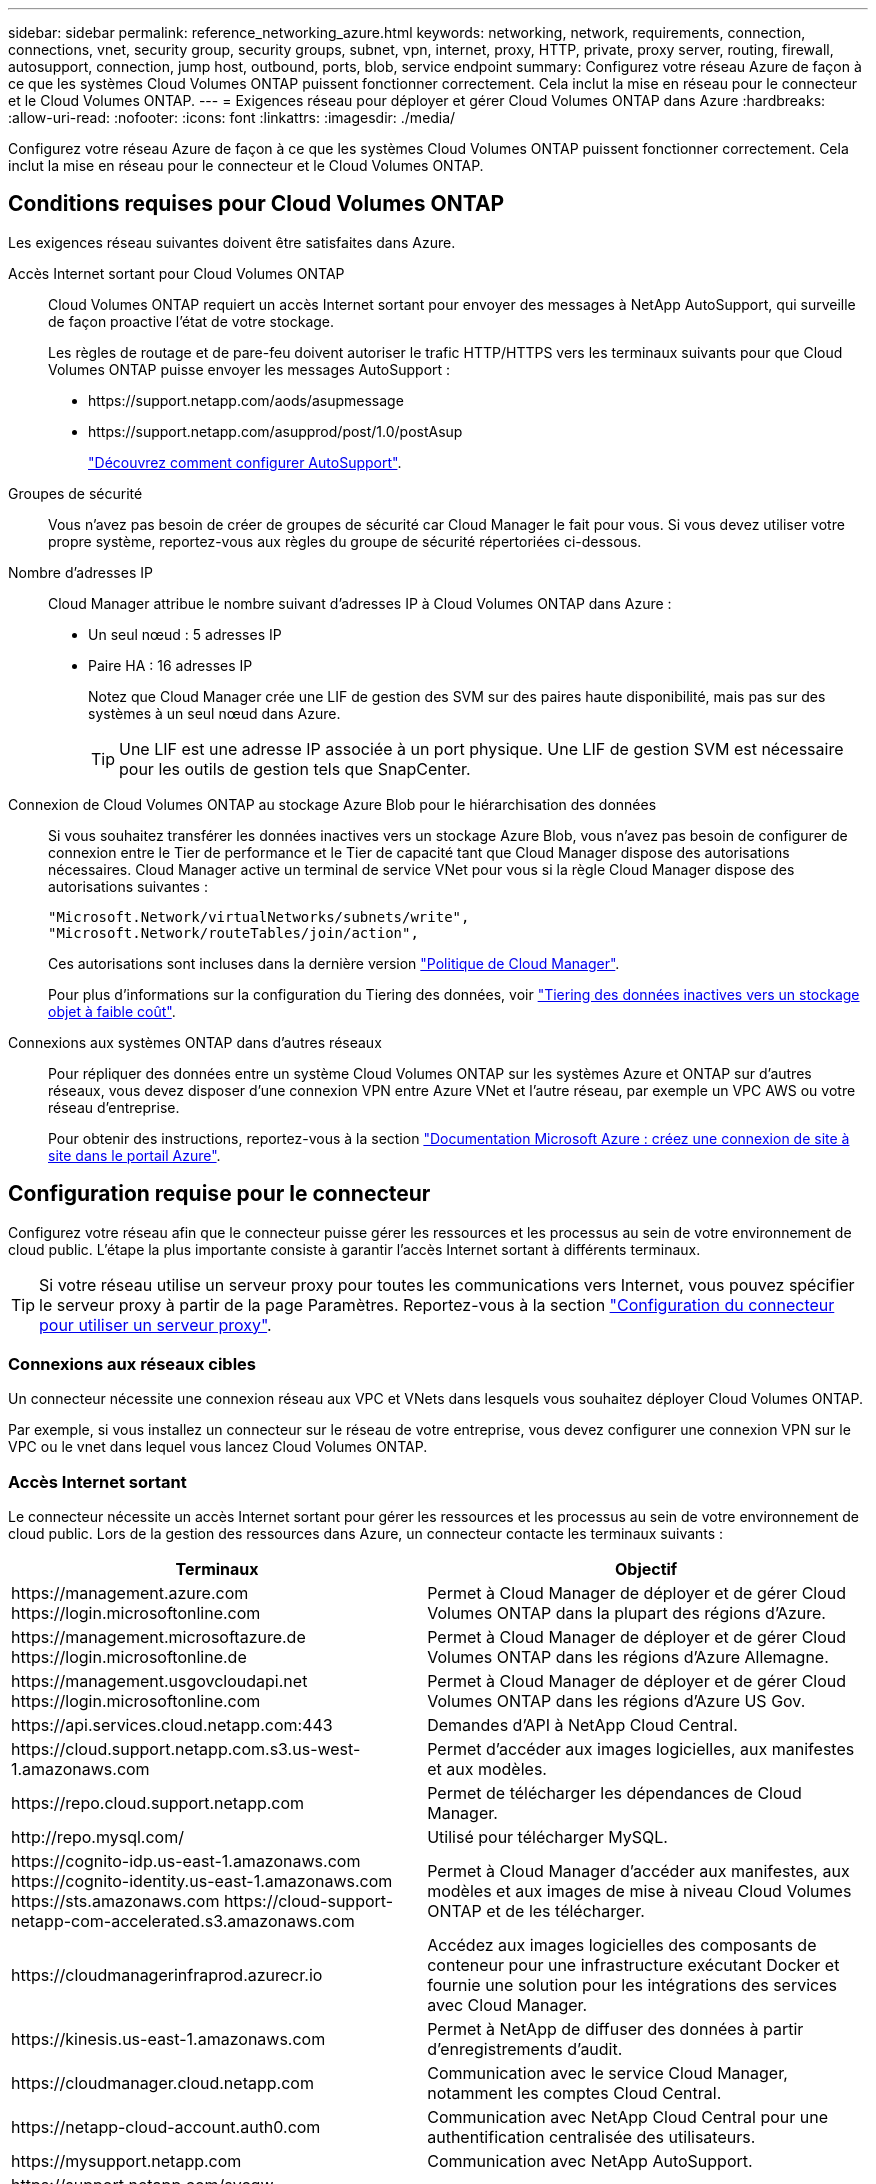 ---
sidebar: sidebar 
permalink: reference_networking_azure.html 
keywords: networking, network, requirements, connection, connections, vnet, security group, security groups, subnet, vpn, internet, proxy, HTTP, private, proxy server, routing, firewall, autosupport, connection, jump host, outbound, ports, blob, service endpoint 
summary: Configurez votre réseau Azure de façon à ce que les systèmes Cloud Volumes ONTAP puissent fonctionner correctement. Cela inclut la mise en réseau pour le connecteur et le Cloud Volumes ONTAP. 
---
= Exigences réseau pour déployer et gérer Cloud Volumes ONTAP dans Azure
:hardbreaks:
:allow-uri-read: 
:nofooter: 
:icons: font
:linkattrs: 
:imagesdir: ./media/


[role="lead"]
Configurez votre réseau Azure de façon à ce que les systèmes Cloud Volumes ONTAP puissent fonctionner correctement. Cela inclut la mise en réseau pour le connecteur et le Cloud Volumes ONTAP.



== Conditions requises pour Cloud Volumes ONTAP

Les exigences réseau suivantes doivent être satisfaites dans Azure.

Accès Internet sortant pour Cloud Volumes ONTAP:: Cloud Volumes ONTAP requiert un accès Internet sortant pour envoyer des messages à NetApp AutoSupport, qui surveille de façon proactive l'état de votre stockage.
+
--
Les règles de routage et de pare-feu doivent autoriser le trafic HTTP/HTTPS vers les terminaux suivants pour que Cloud Volumes ONTAP puisse envoyer les messages AutoSupport :

* \https://support.netapp.com/aods/asupmessage
* \https://support.netapp.com/asupprod/post/1.0/postAsup
+
link:task_setting_up_ontap_cloud.html["Découvrez comment configurer AutoSupport"].



--
Groupes de sécurité:: Vous n'avez pas besoin de créer de groupes de sécurité car Cloud Manager le fait pour vous. Si vous devez utiliser votre propre système, reportez-vous aux règles du groupe de sécurité répertoriées ci-dessous.
Nombre d'adresses IP:: Cloud Manager attribue le nombre suivant d'adresses IP à Cloud Volumes ONTAP dans Azure :
+
--
* Un seul nœud : 5 adresses IP
* Paire HA : 16 adresses IP
+
Notez que Cloud Manager crée une LIF de gestion des SVM sur des paires haute disponibilité, mais pas sur des systèmes à un seul nœud dans Azure.

+

TIP: Une LIF est une adresse IP associée à un port physique. Une LIF de gestion SVM est nécessaire pour les outils de gestion tels que SnapCenter.



--
Connexion de Cloud Volumes ONTAP au stockage Azure Blob pour le hiérarchisation des données:: Si vous souhaitez transférer les données inactives vers un stockage Azure Blob, vous n'avez pas besoin de configurer de connexion entre le Tier de performance et le Tier de capacité tant que Cloud Manager dispose des autorisations nécessaires. Cloud Manager active un terminal de service VNet pour vous si la règle Cloud Manager dispose des autorisations suivantes :
+
--
[source, json]
----
"Microsoft.Network/virtualNetworks/subnets/write",
"Microsoft.Network/routeTables/join/action",
----
Ces autorisations sont incluses dans la dernière version https://mysupport.netapp.com/site/info/cloud-manager-policies["Politique de Cloud Manager"].

Pour plus d'informations sur la configuration du Tiering des données, voir link:task_tiering.html["Tiering des données inactives vers un stockage objet à faible coût"].

--
Connexions aux systèmes ONTAP dans d'autres réseaux:: Pour répliquer des données entre un système Cloud Volumes ONTAP sur les systèmes Azure et ONTAP sur d'autres réseaux, vous devez disposer d'une connexion VPN entre Azure VNet et l'autre réseau, par exemple un VPC AWS ou votre réseau d'entreprise.
+
--
Pour obtenir des instructions, reportez-vous à la section https://docs.microsoft.com/en-us/azure/vpn-gateway/vpn-gateway-howto-site-to-site-resource-manager-portal["Documentation Microsoft Azure : créez une connexion de site à site dans le portail Azure"^].

--




== Configuration requise pour le connecteur

Configurez votre réseau afin que le connecteur puisse gérer les ressources et les processus au sein de votre environnement de cloud public. L'étape la plus importante consiste à garantir l'accès Internet sortant à différents terminaux.


TIP: Si votre réseau utilise un serveur proxy pour toutes les communications vers Internet, vous pouvez spécifier le serveur proxy à partir de la page Paramètres. Reportez-vous à la section link:task_configuring_proxy.html["Configuration du connecteur pour utiliser un serveur proxy"].



=== Connexions aux réseaux cibles

Un connecteur nécessite une connexion réseau aux VPC et VNets dans lesquels vous souhaitez déployer Cloud Volumes ONTAP.

Par exemple, si vous installez un connecteur sur le réseau de votre entreprise, vous devez configurer une connexion VPN sur le VPC ou le vnet dans lequel vous lancez Cloud Volumes ONTAP.



=== Accès Internet sortant

Le connecteur nécessite un accès Internet sortant pour gérer les ressources et les processus au sein de votre environnement de cloud public. Lors de la gestion des ressources dans Azure, un connecteur contacte les terminaux suivants :

[cols="43,57"]
|===
| Terminaux | Objectif 


| \https://management.azure.com \https://login.microsoftonline.com | Permet à Cloud Manager de déployer et de gérer Cloud Volumes ONTAP dans la plupart des régions d'Azure. 


| \https://management.microsoftazure.de \https://login.microsoftonline.de | Permet à Cloud Manager de déployer et de gérer Cloud Volumes ONTAP dans les régions d'Azure Allemagne. 


| \https://management.usgovcloudapi.net \https://login.microsoftonline.com | Permet à Cloud Manager de déployer et de gérer Cloud Volumes ONTAP dans les régions d'Azure US Gov. 


| \https://api.services.cloud.netapp.com:443 | Demandes d'API à NetApp Cloud Central. 


| \https://cloud.support.netapp.com.s3.us-west-1.amazonaws.com | Permet d'accéder aux images logicielles, aux manifestes et aux modèles. 


| \https://repo.cloud.support.netapp.com | Permet de télécharger les dépendances de Cloud Manager. 


| \http://repo.mysql.com/ | Utilisé pour télécharger MySQL. 


| \https://cognito-idp.us-east-1.amazonaws.com \https://cognito-identity.us-east-1.amazonaws.com \https://sts.amazonaws.com \https://cloud-support-netapp-com-accelerated.s3.amazonaws.com | Permet à Cloud Manager d'accéder aux manifestes, aux modèles et aux images de mise à niveau Cloud Volumes ONTAP et de les télécharger. 


| \https://cloudmanagerinfraprod.azurecr.io | Accédez aux images logicielles des composants de conteneur pour une infrastructure exécutant Docker et fournie une solution pour les intégrations des services avec Cloud Manager. 


| \https://kinesis.us-east-1.amazonaws.com | Permet à NetApp de diffuser des données à partir d'enregistrements d'audit. 


| \https://cloudmanager.cloud.netapp.com | Communication avec le service Cloud Manager, notamment les comptes Cloud Central. 


| \https://netapp-cloud-account.auth0.com | Communication avec NetApp Cloud Central pour une authentification centralisée des utilisateurs. 


| \https://mysupport.netapp.com | Communication avec NetApp AutoSupport. 


| \https://support.netapp.com/svcgw \https://support.netapp.com/ServiceGW/entitlement \https://eval.lic.netapp.com.s3.us-west-1.amazonaws.com \https://cloud-support-netapp-com.s3.us-west-1.amazonaws.com | Communication avec NetApp pour les licences système et l'inscription au support. 


| \https://ipa-signer.cloudmanager.netapp.com | Génération des licences par Cloud Manager (par exemple, une licence FlexCache pour Cloud Volumes ONTAP) 


| \https://packages.cloud.google.com/yum \https://github.com/NetApp/trident/releases/download/ | Nécessaire pour connecter des systèmes Cloud Volumes ONTAP avec un cluster Kubernetes. Les terminaux permettent l'installation de NetApp Trident. 


| *.blob.core.windows.net | Requis pour les paires haute disponibilité lors de l'utilisation d'un proxy. 


 a| 
Divers sites tiers, par exemple :

* \https://repo1.maven.org/maven2
* \https://oss.sonatype.org/content/repositories
* \https://repo.typesafe.org


Les emplacements tiers sont sujets à modification.
| Lors des mises à niveau, Cloud Manager télécharge les derniers packages pour les dépendances tierces. 
|===
Bien que vous devriez effectuer presque toutes les tâches à partir de l'interface utilisateur SaaS, une interface utilisateur locale est toujours disponible sur le connecteur. La machine exécutant le navigateur Web doit disposer de connexions aux terminaux suivants :

[cols="43,57"]
|===
| Terminaux | Objectif 


| L'hôte du connecteur  a| 
Vous devez entrer l'adresse IP de l'hôte depuis un navigateur Web pour charger la console Cloud Manager.

En fonction de votre connectivité avec votre fournisseur de cloud, vous pouvez utiliser l'IP privée ou une adresse IP publique attribuée à l'hôte :

* Une adresse IP privée fonctionne si vous disposez d'un VPN et d'un accès direct à votre réseau virtuel
* Un IP public fonctionne dans tous les scénarios de mise en réseau


Dans tous les cas, vous devez sécuriser l'accès au réseau en vous assurant que les règles du groupe de sécurité autorisent l'accès à partir des adresses IP ou des sous-réseaux autorisés uniquement.



| \https://auth0.com \https://cdn.auth0.com \https://netapp-cloud-account.auth0.com \https://services.cloud.netapp.com | Votre navigateur Web se connecte à ces terminaux pour une authentification centralisée des utilisateurs via NetApp Cloud Central. 


| \https://widget.intercom.io | Vous bénéficiez d'un chat en ligne pour discuter avec des experts du cloud NetApp. 
|===


== Règles de groupe de sécurité pour Cloud Volumes ONTAP

Cloud Manager crée des groupes de sécurité Azure qui incluent les règles entrantes et sortantes nécessaires au fonctionnement de Cloud Volumes ONTAP. Vous pouvez vous référer aux ports à des fins de test ou si vous préférez que votre utilise ses propres groupes de sécurité.

Le groupe de sécurité pour Cloud Volumes ONTAP requiert des règles entrantes et sortantes.



=== Règles entrantes pour les systèmes à nœud unique

Les règles énumérées ci-dessous autorisent le trafic, sauf si la description indique qu'il bloque un trafic entrant spécifique.

[cols="4*"]
|===
| Priorité et nom | Port et protocole | Source et destination | Description 


| 1000 inbound_ssh | 22 TCP | De tous les types à tous | Accès SSH à l'adresse IP du LIF de gestion de cluster ou d'un LIF de gestion de nœud 


| 1001 inbound_http | 80 TCP | De tous les types à tous | Accès HTTP à la console Web System Manager à l'aide de l'adresse IP du LIF de gestion de cluster 


| 1002 inbound_111_tcp | 111 TCP | De tous les types à tous | Appel de procédure à distance pour NFS 


| 1003 inbound_111_udp | 111 UDP | De tous les types à tous | Appel de procédure à distance pour NFS 


| 1004 entrant_139 | 139 TCP | De tous les types à tous | Session de service NetBIOS pour CIFS 


| 1005 inbound_161-162 _tcp | 161-162 TCP | De tous les types à tous | Protocole de gestion de réseau simple 


| 1006 inbound_161-162 _udp | 161-162 UDP | De tous les types à tous | Protocole de gestion de réseau simple 


| 1007 entrant_443 | 443 TCP | De tous les types à tous | Accès HTTPS à la console Web System Manager à l'aide de l'adresse IP du LIF de gestion de cluster 


| 1008 entrant_445 | 445 TCP | De tous les types à tous | Microsoft SMB/CIFS sur TCP avec encadrement NetBIOS 


| 1009 inbound_635_tcp | 635 TCP | De tous les types à tous | Montage NFS 


| 1010 inbound_635_udp | 635 UDP | De tous les types à tous | Montage NFS 


| 1011 entrant_749 | 749 TCP | De tous les types à tous | Kerberos 


| 1012 inbound_2049_tcp | 2049 TCP | De tous les types à tous | Démon du serveur NFS 


| 1013 inbound_2049_udp | 2049 UDP | De tous les types à tous | Démon du serveur NFS 


| 1014 entrant_3260 | 3260 TCP | De tous les types à tous | Accès iSCSI via le LIF de données iSCSI 


| 1015 inbound_4045-4046_tcp | 4045-4046 TCP | De tous les types à tous | Démon de verrouillage NFS et contrôle de l'état du réseau 


| 1016 inbound_4045-4046_udp | 4045-4046 UDP | De tous les types à tous | Démon de verrouillage NFS et contrôle de l'état du réseau 


| 1017 entrant_10000 | 10000 TCP | De tous les types à tous | Sauvegarde avec NDMP 


| 1018 entrant_11104-11105 | 11104-11105 TCP | De tous les types à tous | Transfert de données SnapMirror 


| 3000 inbound_deny _all_tcp | Tout port TCP | De tous les types à tous | Bloquer tout autre trafic TCP entrant 


| 3001 inbound_deny _all_udp | Tout port UDP | De tous les types à tous | Bloquer tout autre trafic entrant UDP 


| 65000 AllowVnetInBound | N'importe quel protocole | VirtualNetwork à VirtualNetwork | Trafic entrant depuis le réseau VNet 


| 65001 AllowAzureLoad BalancerInBound | N'importe quel protocole | AzureLoadBalancer à tout | Le trafic de données à partir d'Azure Standard Load Balancer 


| 65500 DenyAllInBound | N'importe quel protocole | De tous les types à tous | Bloquer tout autre trafic entrant 
|===


=== Règles entrantes pour les systèmes HA

Les règles énumérées ci-dessous autorisent le trafic, sauf si la description indique qu'il bloque un trafic entrant spécifique.


NOTE: Les systèmes HAUTE DISPONIBILITÉ disposent de règles entrantes moins strictes que les systèmes à un seul nœud, car le trafic des données entrantes transite par Azure Standard Load Balancer. Pour cette raison, le trafic provenant du Load Balancer doit être ouvert, comme indiqué dans la règle AllowAzureLoadBalancerInBound.

[cols="4*"]
|===
| Priorité et nom | Port et protocole | Source et destination | Description 


| 100 entrant_443 | 443 tout protocole | De tous les types à tous | Accès HTTPS à la console Web System Manager à l'aide de l'adresse IP du LIF de gestion de cluster 


| 101 inbound_111_tcp | 111 tout protocole | De tous les types à tous | Appel de procédure à distance pour NFS 


| 102 inbound_2049_tcp | 2049 tout protocole | De tous les types à tous | Démon du serveur NFS 


| 111 inbound_ssh | 22 tout protocole | De tous les types à tous | Accès SSH à l'adresse IP du LIF de gestion de cluster ou d'un LIF de gestion de nœud 


| 121 entrant_53 | 53 tout protocole | De tous les types à tous | DNS et CIFS 


| 65000 AllowVnetInBound | N'importe quel protocole | VirtualNetwork à VirtualNetwork | Trafic entrant depuis le réseau VNet 


| 65001 AllowAzureLoad BalancerInBound | N'importe quel protocole | AzureLoadBalancer à tout | Le trafic de données à partir d'Azure Standard Load Balancer 


| 65500 DenyAllInBound | N'importe quel protocole | De tous les types à tous | Bloquer tout autre trafic entrant 
|===


=== Règles de sortie

Le groupe de sécurité prédéfini pour Cloud Volumes ONTAP ouvre tout le trafic sortant. Si cela est acceptable, suivez les règles de base de l'appel sortant. Si vous avez besoin de règles plus rigides, utilisez les règles de sortie avancées.



==== Règles de base pour les appels sortants

Le groupe de sécurité prédéfini pour Cloud Volumes ONTAP inclut les règles de sortie suivantes.

[cols="3*"]
|===
| Port | Protocole | Objectif 


| Tout | Tous les protocoles TCP | Tout le trafic sortant 


| Tout | Tous les protocoles UDP | Tout le trafic sortant 
|===


==== Règles de sortie avancées

Si vous avez besoin de règles rigides pour le trafic sortant, vous pouvez utiliser les informations suivantes pour ouvrir uniquement les ports requis pour la communication sortante par Cloud Volumes ONTAP.


NOTE: La source est l'interface (adresse IP) du système Cloud Volumes ONTAP.

[cols="10,10,6,20,20,34"]
|===
| Service | Port | Protocole | Source | Destination | Objectif 


.18+| Active Directory | 88 | TCP | FRV de gestion des nœuds | Forêt Active Directory | Authentification Kerberos V. 


| 137 | UDP | FRV de gestion des nœuds | Forêt Active Directory | Service de noms NetBIOS 


| 138 | UDP | FRV de gestion des nœuds | Forêt Active Directory | Service de datagrammes NetBIOS 


| 139 | TCP | FRV de gestion des nœuds | Forêt Active Directory | Session de service NetBIOS 


| 389 | TCP ET UDP | FRV de gestion des nœuds | Forêt Active Directory | LDAP 


| 445 | TCP | FRV de gestion des nœuds | Forêt Active Directory | Microsoft SMB/CIFS sur TCP avec encadrement NetBIOS 


| 464 | TCP | FRV de gestion des nœuds | Forêt Active Directory | Modification et définition du mot de passe Kerberos V (SET_CHANGE) 


| 464 | UDP | FRV de gestion des nœuds | Forêt Active Directory | Administration des clés Kerberos 


| 749 | TCP | FRV de gestion des nœuds | Forêt Active Directory | Modification et définition du mot de passe Kerberos V (RPCSEC_GSS) 


| 88 | TCP | LIF de données (NFS, CIFS, iSCSI) | Forêt Active Directory | Authentification Kerberos V. 


| 137 | UDP | FRV de données (NFS, CIFS) | Forêt Active Directory | Service de noms NetBIOS 


| 138 | UDP | FRV de données (NFS, CIFS) | Forêt Active Directory | Service de datagrammes NetBIOS 


| 139 | TCP | FRV de données (NFS, CIFS) | Forêt Active Directory | Session de service NetBIOS 


| 389 | TCP ET UDP | FRV de données (NFS, CIFS) | Forêt Active Directory | LDAP 


| 445 | TCP | FRV de données (NFS, CIFS) | Forêt Active Directory | Microsoft SMB/CIFS sur TCP avec encadrement NetBIOS 


| 464 | TCP | FRV de données (NFS, CIFS) | Forêt Active Directory | Modification et définition du mot de passe Kerberos V (SET_CHANGE) 


| 464 | UDP | FRV de données (NFS, CIFS) | Forêt Active Directory | Administration des clés Kerberos 


| 749 | TCP | FRV de données (NFS, CIFS) | Forêt Active Directory | Modification et définition du mot de passe Kerberos V (RPCSEC_GSS) 


| DHCP | 68 | UDP | FRV de gestion des nœuds | DHCP | Client DHCP pour la première configuration 


| DHCPS | 67 | UDP | FRV de gestion des nœuds | DHCP | Serveur DHCP 


| DNS | 53 | UDP | FRV de gestion des nœuds et FRV de données (NFS, CIFS) | DNS | DNS 


| NDMP | 18600-18699 | TCP | FRV de gestion des nœuds | Serveurs de destination | Copie NDMP 


| SMTP | 25 | TCP | FRV de gestion des nœuds | Serveur de messagerie | Les alertes SMTP peuvent être utilisées pour AutoSupport 


.4+| SNMP | 161 | TCP | FRV de gestion des nœuds | Serveur de surveillance | Surveillance par des interruptions SNMP 


| 161 | UDP | FRV de gestion des nœuds | Serveur de surveillance | Surveillance par des interruptions SNMP 


| 162 | TCP | FRV de gestion des nœuds | Serveur de surveillance | Surveillance par des interruptions SNMP 


| 162 | UDP | FRV de gestion des nœuds | Serveur de surveillance | Surveillance par des interruptions SNMP 


.2+| SnapMirror | 11104 | TCP | FRV InterCluster | Baies de stockage inter-clusters ONTAP | Gestion des sessions de communication intercluster pour SnapMirror 


| 11105 | TCP | FRV InterCluster | Baies de stockage inter-clusters ONTAP | Transfert de données SnapMirror 


| Syslog | 514 | UDP | FRV de gestion des nœuds | Serveur Syslog | Messages de transfert syslog 
|===


== Règles de groupe de sécurité pour le connecteur

Le groupe de sécurité du connecteur nécessite à la fois des règles entrantes et sortantes.



=== Règles entrantes

La source des règles entrantes dans le groupe de sécurité prédéfini est 0.0.0.0/0.

[cols="3*"]
|===
| Port | Protocole | Objectif 


| 22 | SSH | Fournit un accès SSH à l'hôte du connecteur 


| 80 | HTTP | Fournit un accès HTTP à partir des navigateurs Web du client vers l'interface utilisateur locale 


| 443 | HTTPS | Fournit un accès HTTPS à partir des navigateurs Web du client vers l'interface utilisateur locale 
|===


=== Règles de sortie

Le groupe de sécurité prédéfini pour le connecteur ouvre tout le trafic sortant. Si cela est acceptable, suivez les règles de base de l'appel sortant. Si vous avez besoin de règles plus rigides, utilisez les règles de sortie avancées.



==== Règles de base pour les appels sortants

Le groupe de sécurité prédéfini pour le connecteur inclut les règles de trafic sortant suivantes.

[cols="3*"]
|===
| Port | Protocole | Objectif 


| Tout | Tous les protocoles TCP | Tout le trafic sortant 


| Tout | Tous les protocoles UDP | Tout le trafic sortant 
|===


==== Règles de sortie avancées

Si vous avez besoin de règles rigides pour le trafic sortant, vous pouvez utiliser les informations suivantes pour ouvrir uniquement les ports requis pour la communication sortante par le connecteur.


NOTE: L'adresse IP source est l'hôte du connecteur.

[cols="5*"]
|===
| Service | Port | Protocole | Destination | Objectif 


.9+| Active Directory | 88 | TCP | Forêt Active Directory | Authentification Kerberos V. 


| 139 | TCP | Forêt Active Directory | Session de service NetBIOS 


| 389 | TCP | Forêt Active Directory | LDAP 


| 445 | TCP | Forêt Active Directory | Microsoft SMB/CIFS sur TCP avec encadrement NetBIOS 


| 464 | TCP | Forêt Active Directory | Modification et définition du mot de passe Kerberos V (SET_CHANGE) 


| 749 | TCP | Forêt Active Directory | Modification et définition du mot de passe de Kerberos V Active Directory (RPCSEC_GSS) 


| 137 | UDP | Forêt Active Directory | Service de noms NetBIOS 


| 138 | UDP | Forêt Active Directory | Service de datagrammes NetBIOS 


| 464 | UDP | Forêt Active Directory | Administration des clés Kerberos 


| Appels API et AutoSupport | 443 | HTTPS | LIF de gestion de cluster ONTAP et Internet sortant | API appelle AWS et ONTAP et envoie des messages AutoSupport à NetApp 


| Appels API | 3000 | TCP | LIF de gestion de cluster ONTAP | Appels API vers ONTAP 


| DNS | 53 | UDP | DNS | Utilisé pour la résolution DNS par Cloud Manager 
|===